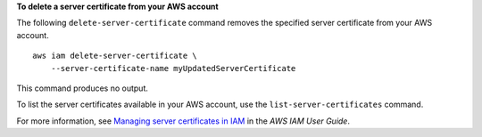 **To delete a server certificate from your AWS account**

The following ``delete-server-certificate`` command removes the specified server certificate from your AWS account. ::

    aws iam delete-server-certificate \
        --server-certificate-name myUpdatedServerCertificate

This command produces no output.

To list the server certificates available in your AWS account, use the ``list-server-certificates`` command.

For more information, see `Managing server certificates in IAM <https://docs.aws.amazon.com/IAM/latest/UserGuide/id_credentials_server-certs.html>`__ in the *AWS IAM User Guide*.
